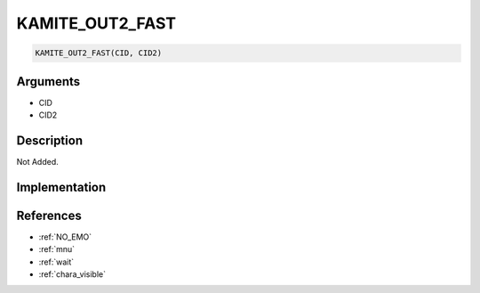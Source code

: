 .. _KAMITE_OUT2_FAST:

KAMITE_OUT2_FAST
========================

.. code-block:: text

	KAMITE_OUT2_FAST(CID, CID2)


Arguments
------------

* CID
* CID2

Description
-------------

Not Added.

Implementation
-------------


References
-------------
* :ref:`NO_EMO`
* :ref:`mnu`
* :ref:`wait`
* :ref:`chara_visible`
